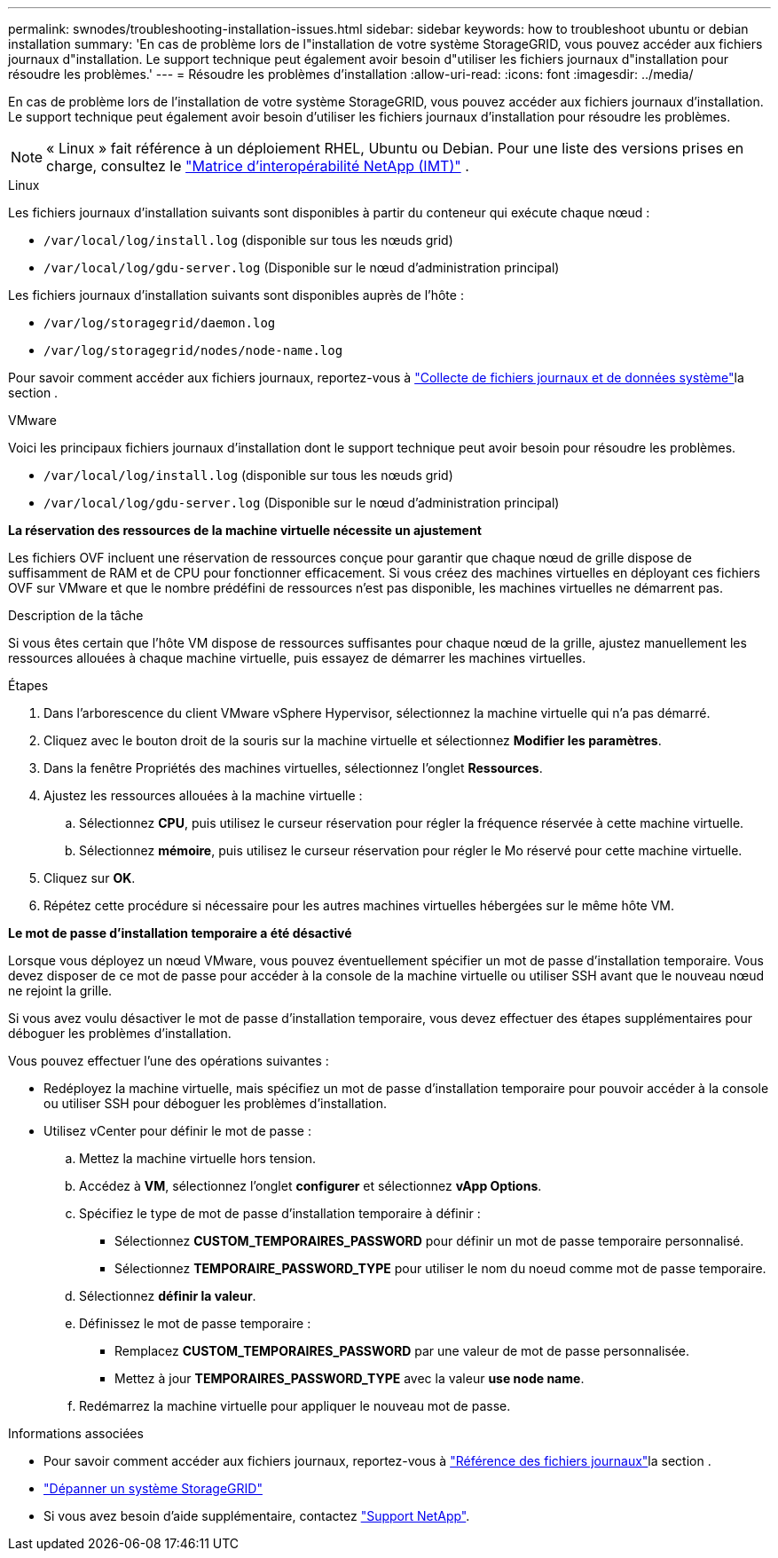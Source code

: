---
permalink: swnodes/troubleshooting-installation-issues.html 
sidebar: sidebar 
keywords: how to troubleshoot ubuntu or debian installation 
summary: 'En cas de problème lors de l"installation de votre système StorageGRID, vous pouvez accéder aux fichiers journaux d"installation. Le support technique peut également avoir besoin d"utiliser les fichiers journaux d"installation pour résoudre les problèmes.' 
---
= Résoudre les problèmes d'installation
:allow-uri-read: 
:icons: font
:imagesdir: ../media/


[role="lead"]
En cas de problème lors de l'installation de votre système StorageGRID, vous pouvez accéder aux fichiers journaux d'installation. Le support technique peut également avoir besoin d'utiliser les fichiers journaux d'installation pour résoudre les problèmes.


NOTE: « Linux » fait référence à un déploiement RHEL, Ubuntu ou Debian.  Pour une liste des versions prises en charge, consultez le https://imt.netapp.com/matrix/#welcome["Matrice d'interopérabilité NetApp (IMT)"^] .

[role="tabbed-block"]
====
.Linux
--
Les fichiers journaux d'installation suivants sont disponibles à partir du conteneur qui exécute chaque nœud :

* `/var/local/log/install.log` (disponible sur tous les nœuds grid)
* `/var/local/log/gdu-server.log` (Disponible sur le nœud d'administration principal)


Les fichiers journaux d'installation suivants sont disponibles auprès de l'hôte :

* `/var/log/storagegrid/daemon.log`
* `/var/log/storagegrid/nodes/node-name.log`


Pour savoir comment accéder aux fichiers journaux, reportez-vous à link:../monitor/collecting-log-files-and-system-data.html["Collecte de fichiers journaux et de données système"]la section .

--
.VMware
--
Voici les principaux fichiers journaux d'installation dont le support technique peut avoir besoin pour résoudre les problèmes.

* `/var/local/log/install.log` (disponible sur tous les nœuds grid)
* `/var/local/log/gdu-server.log` (Disponible sur le nœud d'administration principal)


*La réservation des ressources de la machine virtuelle nécessite un ajustement*

Les fichiers OVF incluent une réservation de ressources conçue pour garantir que chaque nœud de grille dispose de suffisamment de RAM et de CPU pour fonctionner efficacement. Si vous créez des machines virtuelles en déployant ces fichiers OVF sur VMware et que le nombre prédéfini de ressources n'est pas disponible, les machines virtuelles ne démarrent pas.

.Description de la tâche
Si vous êtes certain que l'hôte VM dispose de ressources suffisantes pour chaque nœud de la grille, ajustez manuellement les ressources allouées à chaque machine virtuelle, puis essayez de démarrer les machines virtuelles.

.Étapes
. Dans l'arborescence du client VMware vSphere Hypervisor, sélectionnez la machine virtuelle qui n'a pas démarré.
. Cliquez avec le bouton droit de la souris sur la machine virtuelle et sélectionnez *Modifier les paramètres*.
. Dans la fenêtre Propriétés des machines virtuelles, sélectionnez l'onglet *Ressources*.
. Ajustez les ressources allouées à la machine virtuelle :
+
.. Sélectionnez *CPU*, puis utilisez le curseur réservation pour régler la fréquence réservée à cette machine virtuelle.
.. Sélectionnez *mémoire*, puis utilisez le curseur réservation pour régler le Mo réservé pour cette machine virtuelle.


. Cliquez sur *OK*.
. Répétez cette procédure si nécessaire pour les autres machines virtuelles hébergées sur le même hôte VM.


*Le mot de passe d'installation temporaire a été désactivé*

Lorsque vous déployez un nœud VMware, vous pouvez éventuellement spécifier un mot de passe d'installation temporaire. Vous devez disposer de ce mot de passe pour accéder à la console de la machine virtuelle ou utiliser SSH avant que le nouveau nœud ne rejoint la grille.

Si vous avez voulu désactiver le mot de passe d'installation temporaire, vous devez effectuer des étapes supplémentaires pour déboguer les problèmes d'installation.

Vous pouvez effectuer l'une des opérations suivantes :

* Redéployez la machine virtuelle, mais spécifiez un mot de passe d'installation temporaire pour pouvoir accéder à la console ou utiliser SSH pour déboguer les problèmes d'installation.
* Utilisez vCenter pour définir le mot de passe :
+
.. Mettez la machine virtuelle hors tension.
.. Accédez à *VM*, sélectionnez l'onglet *configurer* et sélectionnez *vApp Options*.
.. Spécifiez le type de mot de passe d'installation temporaire à définir :
+
*** Sélectionnez *CUSTOM_TEMPORAIRES_PASSWORD* pour définir un mot de passe temporaire personnalisé.
*** Sélectionnez *TEMPORAIRE_PASSWORD_TYPE* pour utiliser le nom du noeud comme mot de passe temporaire.


.. Sélectionnez *définir la valeur*.
.. Définissez le mot de passe temporaire :
+
*** Remplacez *CUSTOM_TEMPORAIRES_PASSWORD* par une valeur de mot de passe personnalisée.
*** Mettez à jour *TEMPORAIRES_PASSWORD_TYPE* avec la valeur *use node name*.


.. Redémarrez la machine virtuelle pour appliquer le nouveau mot de passe.




--
====
.Informations associées
* Pour savoir comment accéder aux fichiers journaux, reportez-vous à link:../monitor/logs-files-reference.html["Référence des fichiers journaux"]la section .
* link:../troubleshoot/index.html["Dépanner un système StorageGRID"]
* Si vous avez besoin d'aide supplémentaire, contactez https://mysupport.netapp.com/site/global/dashboard["Support NetApp"^].

